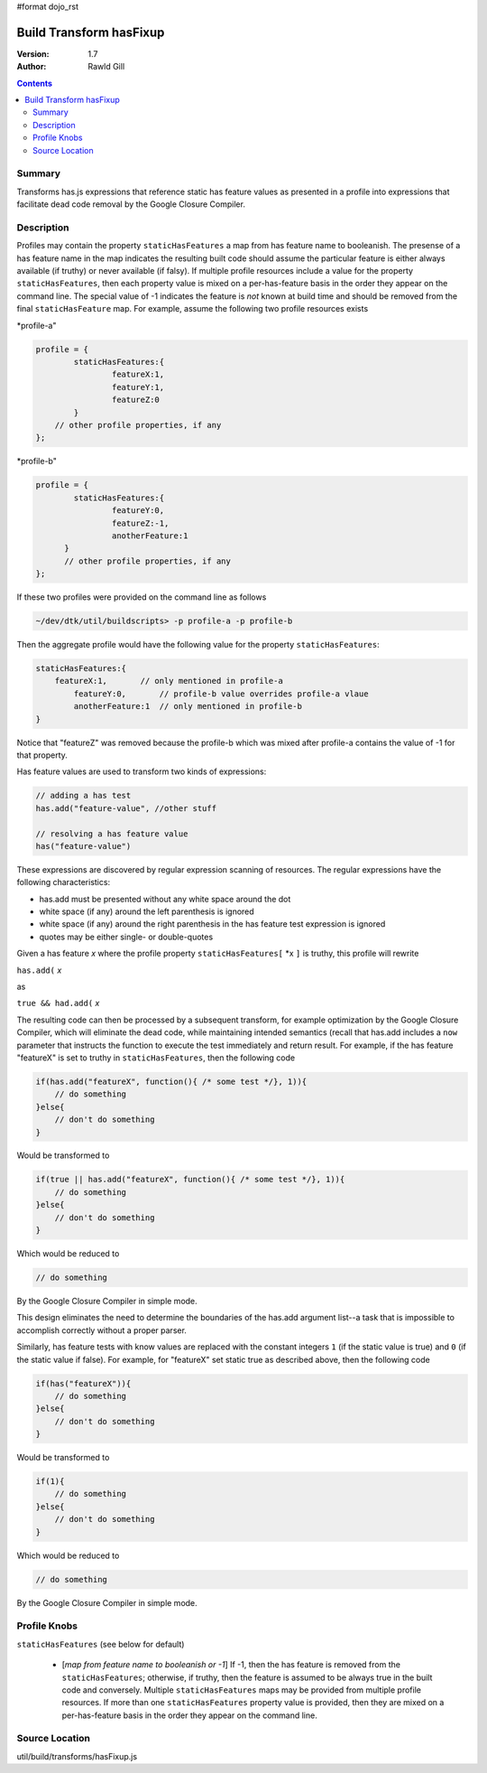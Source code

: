 #format dojo_rst

Build Transform hasFixup
========================

:Version: 1.7
:Author: Rawld Gill

.. contents::
   :depth: 2

=======
Summary
=======

Transforms has.js expressions that reference static has feature values as presented in a profile into expressions that
facilitate dead code removal by the Google Closure Compiler.

===========
Description
===========

Profiles may contain the property ``staticHasFeatures`` a map from has feature name to booleanish. The presense of
a has feature name in the map indicates the resulting built code should assume the particular feature is either always
available (if truthy) or never available (if falsy). If multiple profile resources include a value for the property
``staticHasFeatures``, then each property value is mixed on a per-has-feature basis in the order they appear on
the command line. The special value of -1 indicates the feature is *not* known at build time and should be removed from
the final ``staticHasFeature`` map. For example, assume the following two profile resources exists

*profile-a"

.. code-block :: javascript

  profile = {
	  staticHasFeatures:{
		  featureX:1,
		  featureY:1,
		  featureZ:0
	  }
      // other profile properties, if any
  };


*profile-b"

.. code-block :: javascript

  profile = {
	  staticHasFeatures:{
		  featureY:0,
		  featureZ:-1,
		  anotherFeature:1
	}
	// other profile properties, if any
  };

If these two profiles were provided on the command line as follows

.. code-block :: text

  ~/dev/dtk/util/buildscripts> -p profile-a -p profile-b

Then the aggregate profile would have the following value for the property ``staticHasFeatures``:

.. code-block :: javascript

  staticHasFeatures:{
      featureX:1,       // only mentioned in profile-a
	  featureY:0,       // profile-b value overrides profile-a vlaue
	  anotherFeature:1  // only mentioned in profile-b
  }

Notice that "featureZ" was removed because the profile-b which was mixed after profile-a contains the value of -1 for
that property.

Has feature values are used to transform two kinds of expressions:

.. code-block :: javascript

  // adding a has test
  has.add("feature-value", //other stuff

  // resolving a has feature value
  has("feature-value")

These expressions are discovered by regular expression scanning of resources. The regular expressions have the following
characteristics:

* has.add must be presented without any white space around the dot

* white space (if any) around the left parenthesis is ignored

* white space (if any) around the right parenthesis in the has feature test expression is ignored

* quotes may be either single- or double-quotes

Given a has feature *x* where the profile property ``staticHasFeatures[`` *x ``]`` is truthy, this profile will rewrite

``has.add(`` *x*

as

``true && had.add(`` *x*

The resulting code can then be processed by a subsequent transform, for example optimization by the Google Closure
Compiler, which will eliminate the dead code, while maintaining intended semantics (recall that has.add includes a
``now`` parameter that instructs the function to execute the test immediately and return result. For example, if the has
feature "featureX" is set to truthy in ``staticHasFeatures``, then the following code

.. code-block :: javascript

  if(has.add("featureX", function(){ /* some test */}, 1)){
      // do something
  }else{
      // don't do something
  }

Would be transformed to


.. code-block :: javascript

  if(true || has.add("featureX", function(){ /* some test */}, 1)){
      // do something
  }else{
      // don't do something
  }

Which would be reduced to

.. code-block :: javascript

      // do something

By the Google Closure Compiler in simple mode.

This design eliminates the need to determine the boundaries of the has.add argument list--a task that is impossible to
accomplish correctly without a proper parser.

Similarly, has feature tests with know values are replaced with the constant integers ``1`` (if the static value is
true) and ``0`` (if the static value if false). For example, for "featureX" set static true as described above, then the
following code

.. code-block :: javascript

  if(has("featureX")){
      // do something
  }else{
      // don't do something
  }

Would be transformed to


.. code-block :: javascript


  if(1){
      // do something
  }else{
      // don't do something
  }

Which would be reduced to

.. code-block :: javascript

      // do something

By the Google Closure Compiler in simple mode.

=============
Profile Knobs
=============

``staticHasFeatures`` (see below for default)

  * [*map from feature name to booleanish or -1*] If -1, then the has feature is removed from the ``staticHasFeatures``;
    otherwise, if truthy, then the feature is assumed to be always true in the built code and conversely. Multiple
    ``staticHasFeatures`` maps may be provided from multiple profile resources. If more than one ``staticHasFeatures``
    property value is provided, then they are mixed on a per-has-feature basis in the order they appear on the command line.

===============
Source Location
===============

util/build/transforms/hasFixup.js
